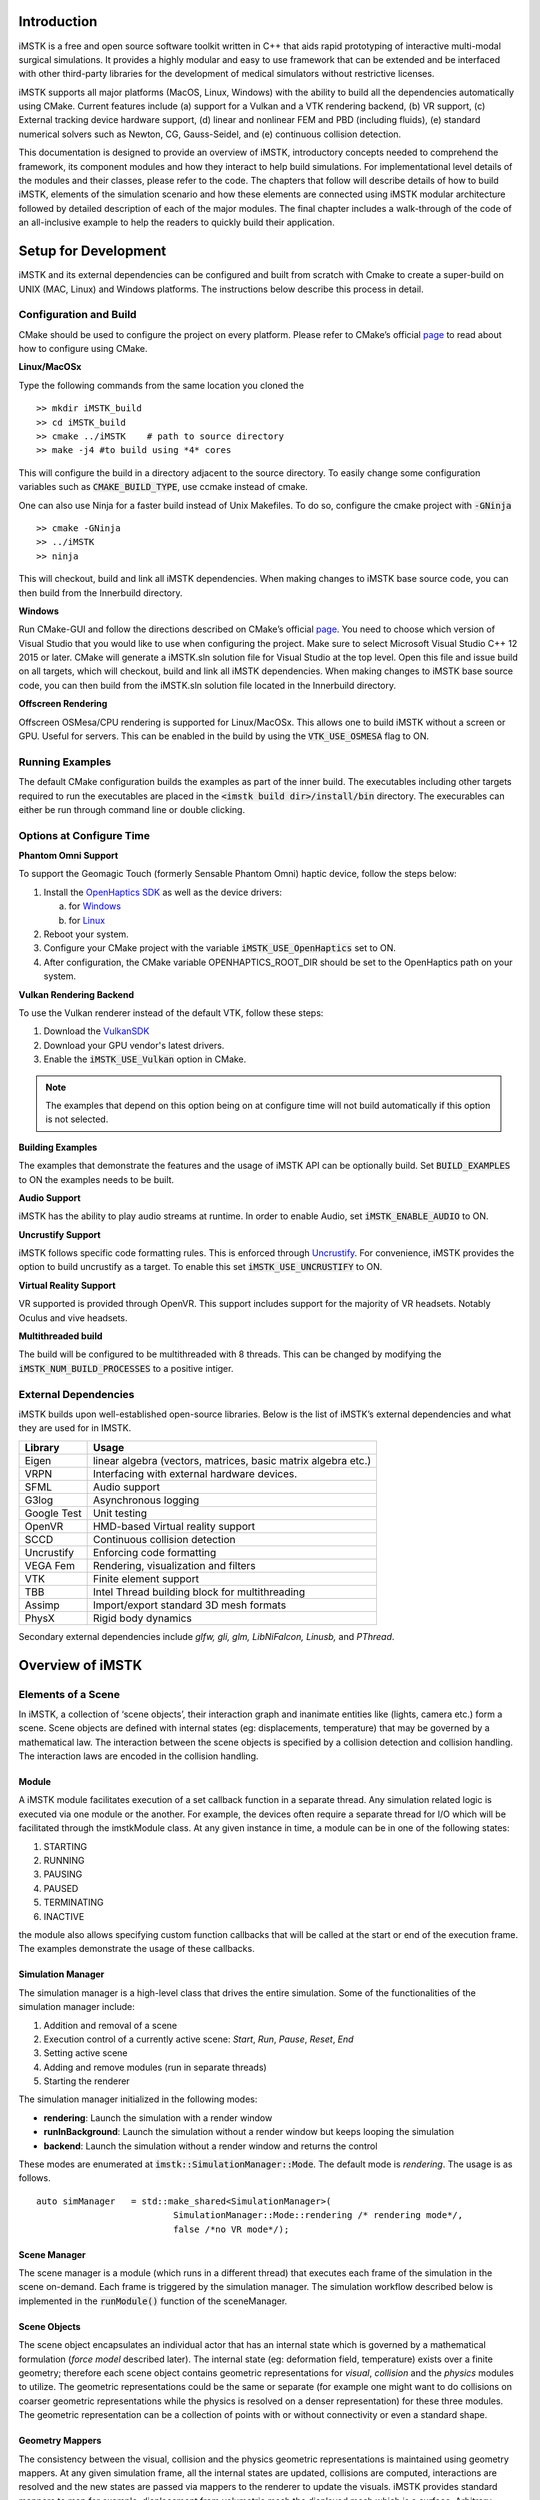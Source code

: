 .. centered:: |image0|

.. centered:: **Interactive Medical Simulation Toolkit (iMSTK)**

.. centered:: *User Documentation*

Introduction
============

iMSTK is a free and open source software toolkit written in C++
that aids rapid prototyping of interactive multi-modal surgical
simulations. It provides a highly modular and easy to use framework that
can be extended and be interfaced with other third-party libraries for
the development of medical simulators without restrictive licenses.

iMSTK supports all major platforms (MacOS, Linux, Windows) with the
ability to build all the dependencies automatically using CMake. Current
features include (a) support for a Vulkan and a VTK rendering backend,
(b) VR support, (c) External tracking device hardware support, (d)
linear and nonlinear FEM and PBD (including fluids), (e) standard
numerical solvers such as Newton, CG, Gauss-Seidel, and (e) continuous
collision detection.

This documentation is designed to provide an overview of iMSTK,
introductory concepts needed to comprehend the framework, its component
modules and how they interact to help build simulations. For
implementational level details of the modules and their classes, please
refer to the code. The chapters that follow will describe details of how
to build iMSTK, elements of the simulation scenario and how these
elements are connected using iMSTK modular architecture followed by
detailed description of each of the major modules. The final chapter
includes a walk-through of the code of an all-inclusive example to help
the readers to quickly build their application.

Setup for Development
=====================

iMSTK and its external dependencies can be configured and built from
scratch with Cmake to create a super-build on UNIX (MAC, Linux) and Windows
platforms. The instructions below describe this process in detail.

Configuration and Build
-----------------------

CMake should be used to configure the project on every platform. Please
refer to CMake’s official `page <https://cmake.org/runningcmake/>`__
to read about how to configure using CMake.

**Linux/MacOSx**

Type the following commands from the same location you cloned the 
::

    >> mkdir iMSTK_build
    >> cd iMSTK_build
    >> cmake ../iMSTK    # path to source directory
    >> make -j4 #to build using *4* cores

This will configure the build in a directory adjacent to the source
directory. To easily change some configuration variables such as :code:`CMAKE_BUILD_TYPE`, use ccmake instead of cmake.

One can also use Ninja for a faster build instead of Unix Makefiles. To
do so, configure the cmake project with :code:`-GNinja`
::

    >> cmake -GNinja 
    >> ../iMSTK
    >> ninja

This will checkout, build and link all iMSTK dependencies. When making
changes to iMSTK base source code, you can then build from the
Innerbuild directory.

**Windows**

Run CMake-GUI and follow the directions described on CMake’s official
`page <https://cmake.org/runningcmake/>`__. You need to choose which
version of Visual Studio that you would like to use when configuring the
project. Make sure to select Microsoft Visual Studio C++ 12 2015 or
later. CMake will generate a iMSTK.sln solution file for Visual Studio
at the top level. Open this file and issue build on all targets, which
will checkout, build and link all iMSTK dependencies. When making
changes to iMSTK base source code, you can then build from the iMSTK.sln
solution file located in the Innerbuild directory.   

**Offscreen Rendering**

Offscreen OSMesa/CPU rendering is supported for Linux/MacOSx. This allows one
to build iMSTK without a screen or GPU. Useful for servers. This can be enabled
in the build by using the :code:`VTK_USE_OSMESA` flag to ON.

Running Examples
----------------
The default CMake configuration builds the examples as part of the inner build.
The executables including other targets required to run the executables are placed 
in the :code:`<imstk build dir>/install/bin` directory. The execurables can either 
be run through command line or double clicking.


Options at Configure Time
-------------------------

**Phantom Omni Support**

To support the Geomagic Touch (formerly Sensable Phantom Omni) haptic
device, follow the steps below:

1. Install the `OpenHaptics
   SDK <https://www.3dsystems.com/haptics-devices/openhaptics>`__ as
   well as the device drivers:

   a. for `Windows <https://3dsystems.teamplatform.com/pages/102774?t=r4nk8zvqwa91>`__

   b. for `Linux <https://3dsystems.teamplatform.com/pages/102863?t=fptvcy2zbkcc>`__

2. Reboot your system.

3. Configure your CMake project with the variable :code:`iMSTK_USE_OpenHaptics` set to ON.

4. After configuration, the CMake variable OPENHAPTICS_ROOT_DIR should
   be set to the OpenHaptics path on your system.

**Vulkan Rendering Backend**

To use the Vulkan renderer instead of the default VTK, follow these
steps:

1. Download the `VulkanSDK <https://vulkan.lunarg.com/>`__

2. Download your GPU vendor's latest drivers.

3. Enable the :code:`iMSTK_USE_Vulkan` option in CMake.


.. NOTE:: The examples that depend on this option being on at configure time will not build automatically if this option is not selected.

**Building Examples**

The examples that demonstrate the features and the usage of iMSTK API
can be optionally build. Set :code:`BUILD_EXAMPLES` to ON the examples needs to
be built.

**Audio Support**

iMSTK has the ability to play audio streams at runtime. In order to
enable Audio, set :code:`iMSTK_ENABLE_AUDIO` to ON.

**Uncrustify Support**

iMSTK follows specific code formatting rules. This is enforced through
`Uncrustify <http://uncrustify.sourceforge.net/>`__. For convenience,
iMSTK provides the option to build uncrustify as a target. To enable
this set :code:`iMSTK_USE_UNCRUSTIFY` to ON.

**Virtual Reality Support**

VR supported is provided through OpenVR. This support includes support for
the majority of VR headsets. Notably Oculus and vive headsets.

**Multithreaded build**

The build will be configured to be multithreaded with 8 threads. 
This can be changed by modifying the :code:`iMSTK_NUM_BUILD_PROCESSES` to a positive intiger.

External Dependencies
---------------------

iMSTK builds upon well-established open-source libraries. Below is the
list of iMSTK’s external dependencies and what they are used for in
IMSTK.

+---------------+-----------------------------------------------------------------+
| **Library**   | **Usage**                                                       |
+---------------+-----------------------------------------------------------------+
| Eigen         | linear algebra (vectors, matrices, basic matrix algebra etc.)   |
+---------------+-----------------------------------------------------------------+
| VRPN          | Interfacing with external hardware devices.                     |
+---------------+-----------------------------------------------------------------+
| SFML          | Audio support                                                   |
+---------------+-----------------------------------------------------------------+
| G3log         | Asynchronous logging                                            |
+---------------+-----------------------------------------------------------------+
| Google Test   | Unit testing                                                    |
+---------------+-----------------------------------------------------------------+
| OpenVR        | HMD-based Virtual reality support                               |
+---------------+-----------------------------------------------------------------+
| SCCD          | Continuous collision detection                                  |
+---------------+-----------------------------------------------------------------+
| Uncrustify    | Enforcing code formatting                                       |
+---------------+-----------------------------------------------------------------+
| VEGA Fem      | Rendering, visualization and filters                            |
+---------------+-----------------------------------------------------------------+
| VTK           | Finite element support                                          |
+---------------+-----------------------------------------------------------------+
| TBB           | Intel Thread building block for multithreading                  |
+---------------+-----------------------------------------------------------------+
| Assimp        | Import/export standard 3D mesh formats                          |
+---------------+-----------------------------------------------------------------+
| PhysX         | Rigid body dynamics                                             |
+---------------+-----------------------------------------------------------------+

Secondary external dependencies include *glfw, gli, glm, LibNiFalcon,
Linusb,* and *PThread*.

Overview of iMSTK
=================

Elements of a Scene
-------------------

In iMSTK, a collection of ‘scene objects’, their interaction graph and
inanimate entities like (lights, camera etc.) form a scene. Scene
objects are defined with internal states (eg: displacements,
temperature) that may be governed by a mathematical law. The interaction
between the scene objects is specified by a collision detection and
collision handling. The interaction laws are encoded in the collision
handling.

Module
~~~~~~

A iMSTK module facilitates execution of a set callback function in a
separate thread. Any simulation related logic is executed via one module
or the another. For example, the devices often require a separate thread
for I/O which will be facilitated through the imstkModule class. At any
given instance in time, a module can be in one of the following states:

1. STARTING
2. RUNNING
3. PAUSING
4. PAUSED
5. TERMINATING
6. INACTIVE

the module also allows specifying custom function callbacks that will be
called at the start or end of the execution frame. The examples
demonstrate the usage of these callbacks.

Simulation Manager
~~~~~~~~~~~~~~~~~~

The simulation manager is a high-level class that drives the entire
simulation. Some of the functionalities of the simulation manager
include:

1. Addition and removal of a scene
2. Execution control of a currently active scene: *Start*, *Run*, *Pause*, *Reset*, *End*
3. Setting active scene
4. Adding and remove modules (run in separate threads)
5. Starting the renderer

The simulation manager initialized in the following modes:

- **rendering**: Launch the simulation with a render window
- **runInBackground**: Launch the simulation without a render window but keeps looping the simulation
- **backend**: Launch the simulation without a render window and returns the control

These modes are enumerated at :code:`imstk::SimulationManager::Mode`. The default mode
is *rendering*. The usage is as follows.

::

    auto simManager   = std::make_shared<SimulationManager>(
                              SimulationManager::Mode::rendering /* rendering mode*/, 
                              false /*no VR mode*/);

Scene Manager
~~~~~~~~~~~~~

The scene manager is a module (which runs in a different thread) that
executes each frame of the simulation in the scene on-demand. Each frame
is triggered by the simulation manager. The simulation workflow
described below is implemented in the :code:`runModule()` function of the
sceneManager.

Scene Objects
~~~~~~~~~~~~~

The scene object encapsulates an individual actor that has an internal
state which is governed by a mathematical formulation (*force model*
described later). The internal state (eg: deformation field,
temperature) exists over a finite geometry; therefore each scene object
contains geometric representations for *visual*, *collision* and the
*physics* modules to utilize. The geometric representations could be the
same or separate (for example one might want to do collisions on coarser
geometric representations while the physics is resolved on a denser
representation) for these three modules. The geometric representation
can be a collection of points with or without connectivity or even a
standard shape.

Geometry Mappers
~~~~~~~~~~~~~~~~

The consistency between the visual, collision and the physics geometric
representations is maintained using geometry mappers. At any given
simulation frame, all the internal states are updated, collisions are
computed, interactions are resolved and the new states are passed via
mappers to the renderer to update the visuals. iMSTK provides standard
mappers to map for example, displacement from volumetric mesh the
displayed mesh which is a surface. Arbitrary custom mappers can be
defined by the user.

Collision Graph
~~~~~~~~~~~~~~~

The interaction graph describes the interaction between the scene
objects. Below is a sample code to describe the interaction between an
elastic body and a rigid sphere using penalty-based collision response
and *PointSetToSphere* collision detection.
::

    // Create a collision graph    
    auto graph = scene->getCollisionGraph();
    auto pair = graph->addInteractionPair(elastibBody,
                                        Sphere,
                                        CollisionDetection::Type::PointSetToSphere,
                                        CollisionHandling::Type::Penalty,
                                        CollisionHandling::Type::None);

.. NOTE:: In cases where both the objects are deformable, collision response can be prescribed both ways. More details on the collision detection and response can be found in their respective sections later.


Inanimate Scene Elements
~~~~~~~~~~~~~~~~~~~~~~~~

Background elements of the scene that are not necessarily visible or
affect the simulation are the lights and camera. They are described in
detail in the rendering section.

Simulation Workflow
-------------------

.. centered:: |image1|

The flowchart above shows the brief overview of the simulation workflow.
At any given frame the force vectors and the Jacobian matrices are
computed and passed on to the assembly. The collision detection computes
the intersecting scene objects based on the latest configuration
available from and the collision data is passed to the contact handling
module. Depending on the type of contact handler either the forces or
constraints based are passed to the assembler. The assembled assembles
the discrete set of equations that will be solved by the solver chosen.
Once the solution is obtained the geometry mappers deconstruct this and
update the visual geometries. The mappers further update the physics and
collision mesh representations (if they happen to be different). This is
continued until the user terminates or pauses the simulation.

Object Geometry
===============

iMSTK handles a wide variety of geometric types that will be used for
visual representations of the scene objects, collision computations or
as input domain for physics formulations. The geometry is broadly
classified as (a) Analytic (parameterized) and (b) Discrete geometry.

Analytical Geometry
-------------------

Analytic geometry represents standard shapes that can be fully specified
few parameters. iMSTK supports the following 3D shapes.

- **Sphere**: Specified by radius and center
- **Cube**: Specified by length of the side and the center
- **Plane**: Specified by normal and any point on a plane
- **Capsule**: Specified by radius, length (between the centers of end planes of the cylindrical section) and position (of the center of the cylinder)
- **Cylinder**: Specified by the radius, length and the position (of the center of the cylinder)

The default position is (0,0,0) and the defaulted to unit length along
the cylinder axis. For rendering purposes, the internal representation
of the above shapes is mapped to the VTK data structures.

Discrete Geometry
-----------------

Discrete geometry is where a shape is represented by a collection of
primitives such as points, triangles, tetrahedron, hexahedron etc. iMSTK
currently supports, point clouds, surface mesh, and unstructured
volumetric meshes composed of tetrahedral primitives.

Surface Mesh
~~~~~~~~~~~~

Surface meshes consist of vertices and triangles. The vertices contain
information such as position, normals, UV coordinates, and tangents.
Each triangle contains the index of the three vertices. Surface mesh
normals consider UV seams so that when deformation occurs, the normals
look smooth even when the vertices are duplicated.

Volumetric Mesh
~~~~~~~~~~~~~~~

The volumetric mesh is composed of vertices and tetrahedral elements.
The vertices can also hold additional scalar data for visualization
purposes.

Decals (Vulkan only)
~~~~~~~~~~~~~~~~~~~~

This geometry type actually consists of two related classes: decals and
decal pools. A **decal** a unique object that can project onto
underlying opaque geometry. The projection is along the Z-axis. A
**decal pool** is a collection decals. Memory is preallocated ahead of
time on the GPU side to support additional decals.

.. centered:: |image5| 

In terms of how the decals are rendered, decals are instanced and share
the same material. Therefore, materials should only be assigned to the
decal pool, rather than the decal. This makes a decal pool a relatively
heavy object while decals are lightweight. Decals blend to the layer
underneath, inheriting their normals, meaning that normal maps will not
work. Unlike opaque geometry, decals are only rendered once and cannot
cast shadows.

Decals have a projection box that is by default one meter in each
direction. This can be scaled by setting the scale of each decal. Opaque
geometry that intersects this box will have the decal’s material
projected onto it. If the decal is parallel to a surface, then the
projection will look severely stretched. To avoid this, rotate the decal
by a small amount. If the decal is facing the wrong direction, then it
will be invisible.

Rendering
=========

iMSTK rendering is powered by two rendering APIs: VTK (default) and
Vulkan.

VTK Backend
-----------

The VTK backend is provided to allow for advanced visualization features
for debugging and visualization application behavior such as physics.

Vulkan Backend
--------------

The Vulkan backend concentrates on photorealistic graphics and uses more
much aggressive/expensive approaches to achieve this goal. Currently,
the Vulkan backend follows concepts from physically-based rendering
(PBR). This doesn’t have a clear definition, but the route taken by the
Vulkan backend consists of:

-  Linear color space
-  Microfacet specular BRDF with energy conservation
-  High dynamic range with filmic tonemapping
-  Post processing that operates based on more physical values


Render Material System
----------------------

A render material holds information on the appearance of an item. This
information includes:

-  Textures
-  Display modes (such as wireframe)
-  Values (such as roughness)
-  Shader details

Although a material is a higher level abstraction, it has a large impact
on performance.

The materials properties that are available in iMSTK are described below
along with their definitions:

+----------------+-----------------------------------------------------------------------------------------------------------------------------------------------------------------+
| **Property**   | **Definition**                                                                                                                                                  |
+----------------+-----------------------------------------------------------------------------------------------------------------------------------------------------------------+
| Roughness      | **VTK**: influences how smooth a surface is for Blinn-Phong. This doesn’t have a precise physical meaning.                                                      |
|                |                                                                                                                                                                 |
|                | **Vulkan**: influences roughness. This value is actually squared to allow for more precision for lower roughness values. This has a precise physical meaning.   |
+----------------+-----------------------------------------------------------------------------------------------------------------------------------------------------------------+
| Metalness      | **VTK**: influences specular color.                                                                                                                             |
|                |                                                                                                                                                                 |
|                | **Vulkan**: has a physical meaning, influencing both the specular color and Fresnel strength.                                                                   |
+----------------+-----------------------------------------------------------------------------------------------------------------------------------------------------------------+
| SSS            | **Vulkan**: influences the radius and strength of the subsurface scattering post-processing pass.                                                               |
+----------------+-----------------------------------------------------------------------------------------------------------------------------------------------------------------+
| Tessellation   | **Vulkan**: currently tessellates the mesh                                                                                                                      |
+----------------+-----------------------------------------------------------------------------------------------------------------------------------------------------------------+

.. centered:: |image4|   

Texture Manager
---------------

The texture manager caches textures already in use. Generally most of
the GPU memory in use by the application will be consumed by textures,
so it’s important to avoid redundantly uploading textures. The texture
manager currently uses multiple parameters to detect redundancy
including file path and texture type. It’s possible for the same image
file to be loaded more than once if it’s used in different ways (e.g.,
using the same image for roughness and albedo). This is by design
because different types of texture can be optimized in different image
formats to save space.


Lights
------

.. NOTE:: The intensity of the light can exceed 1.0, which gets clamped in the VTK backend but is smoothed in the Vulkan backend due to the tonemapping. Thus, the resulting appearance will be different.

Directional Lights
~~~~~~~~~~~~~~~~~~

Directional lights have a direction, an intensity, and a color. In the
Vulkan renderer, they can also cast shadows.

Point Lights
~~~~~~~~~~~~

Point lights have a position, an intensity, and a color. Light rays are
calculated coming out from the center of the point light.

Spot Lights
~~~~~~~~~~~

Spot lights are a special case of point lights that also have an angle
cut off along a certain direction.

Image-Based Lighting (Vulkan only)
~~~~~~~~~~~~~~~~~~~~~~~~~~~~~~~~~~

Image-based lighting (IBL) allows the scene to be illuminated by a
surrounding light source. This can be used in the Vulkan backend. To use
it, a global IBL probe object must be created and assigned to the scene.
The object takes three textures: an irradiance cubemap, a radiance
cubemap, and a BRDF lookup table. The two cubemap textures must be in
DDS format, and should also use high-dynamic range for the best results.
The radiance cubemap in particular should be mipmapped.

Debug Rendering
---------------

Developers often need to visualize geometrical primitives that are not necessarily 
part of the scene object geometry. For example, octree grid which is not part of the scene objects
need to be optionally displayed in order to monitor accuracy. *DebugRenderGeometry* class is designed 
for this purpose. Users can add arbitrirary number of points, lines and traingle primitives at runtime 
to the scene that will be rendered along with the regular scene geometry. One difference 
to be noted is that each geometric primitives should be by themselves meaning they are not connected to each other
even though in reality they may be. While in some cases this is redundant but offers greater flexibility
due to greatly reduced bookkeeping of the connectivity. The screenshot below shows randomly created primitives
of the debug geometry displayed in the scene.

.. centered:: |image7|

Usage:

::

      // Create lines for debug rendering
      auto debugLines = std::make_shared<DebugRenderLines>("Debug Lines");
      auto material   = std::make_shared<RenderMaterial>();
      material->setBackFaceCulling(false);
      material->setDebugColor(Color::Green);
      material->setLineWidth(2.0);
      debugLines->setRenderMaterial(material);
      scene->addDebugGeometry(debugLines);

      ...

      // At runtime add points that represent lines      
      debugLines->appendVertex(p);
      debugLines->appendVertex(q);


Custom On-screen text
~~~~~~~~~~~~~~~~~~~~~

Often times it is useful to display additional information on the render window. iMSTK's *VTKTextStatusManager*
class makes this possible. Below is the snippet from the *DebugRendering* example that displays the number of debug
primitives currently dislpayed in the render window. 

::

    auto statusManager = viewer->getTextStatusManager();
    statusManager->setStatusFontSize(VTKTextStatusManager::Custom, 30);
    statusManager->setStatusFontColor(VTKTextStatusManager::Custom, Color::Orange);

    statusManager->setCustomStatus("Primatives: " +
                           std::to_string(debugPoints->getNumVertices()) + " (points) | " +
                           std::to_string(debugLines->getNumVertices() / 2) + " (lines) | " +
                           std::to_string(debugTriangles->getNumVertices() / 3) + " (triangles)"
                );

The font size, color, display corner and padding spaces of the texture manager can be configured.

.. NOTE:: This feature is only available with the VTK rendering backend.


Collision Detection
===================

A typical simulation scenario can feature multiple objects interacting with each other in real-time. Collision detection (CD) is the first step to resolving the physical contact between the objects that are typically represented using a collection of simpler geometric primitives such as vertices, edges, and triangles. Collision detection algorithms are tasked to not only detect and but also report the geometric details of all the points of contact. Accurately and efficiently detecting collisions between interacting objects and handling them using appropriate mechanisms can enhance the accuracy and the realism of application.

Collision detection is typically divided into two phases: (a) the broad phase where a set of candidate collision primitive pairs is identified, and (b) the narrow phase where the geometric intersection tests are performed on these candidate primitive pairs [cd1]_. The narrow phase intersection tests are computationally expensive and hence the broad phase algorithms aim to achieve smallest possible candidate set of collision pairs (with all the actual collision pairs being a subset) with a minimal computational cost.

The broad phase algorithms typically employ hierarchical spatial partitioning data structures such as octrees or BVH to organize and store geometric information for efficient retrieval and processing. Collision detection has been researched extensively in the computer graphics area and its implementation can vary widely depending on the assumptions that are valid for the problem at hand and the target hardware. 

Broad Phase
-----------

iMSTK's broad phase uses octree data structure to perform quick culling of the primitive collision pairs.

Octree Collision
~~~~~~~~~~~~~~~~

An octree is an axis-aligned hierarchical data structure that is generated by recursively subdividing the axis-aligned bounding box (AABB) into eight equally-sized cells as necessary. Generally speaking, the choice of whether to subdivide an octree node or not depends on the density of information present at that node which in this case is the geometry of the primitives.

.. centered:: |image10|

A brute-force way to find collisions between a set of n disjointed primitives can mean testing all the possible pairs which can be computationally prohibitive requiring O(n2) work. The broad phase of the collision detection aims to efficiently eliminate a subset of primitive pairs (also called culling) that are guaranteed not to collide thus leaving only fewer combinations for which expensive geometric tests are performed. An efficient broad phase algorithm aims to minimize the size of the left out pairs while still retaining guarantees (i.e., all the colliding pairs are part of this set).

The broad phase of the octree collision detection consists of two stages:

**Tree update**: In this step, each primitive under consideration for collision are assigned to an octree node depending on the spatial extent, position, and orientation. For this purpose, the AABB of each primitive is recursively checked against the cells starting at the root node. A primitive will be assigned to a node if either the primitive size exceeds the extent of the cells of the child nodes or the current node cannot be further subdivided due to a preset limit on the maximum depth of the octree. 

**Culling**: This step aims to take advantage of the spatial partitioning of the octree and eliminate as many non-colliding primitive pairs as possible from the list of all the possible pairs. Given a primitive, it is first checked for intersection with the boundary of the root node. If the primitive does not intersect with the node boundary, no further operation is performed with the tree node. Otherwise, it is then tested for intersection with all the primitives stored in the tree node. This process is then recursively called on the child nodes until reaching leaf nodes. With n primitives, detecting a collision between them has a time complexity O(nhk) in the worst case, where h is the height of the octree, and k is the maximum number of primitives at any octree node. In practice, h is around 10 and most primitives are stored at the leaf nodes; thus, the cost of detecting collision for each primitive is bounded and can be very cheap.

In iMSTK, OctreeBasedCD class embeds the implementation of the above-described functionality. Users can both access the list of primitives at any given node in the hierarchy and collision data through public API. The code snippet below shows how an octree is built and used to detect collision between two mesh objects that contain triangle primitives:


::

    // Initialize the octree
    OctreeBasedCD octreeCD(Vec3d(0, 0, 0), // Center of the root node
                           100.0, // Side length of the root node
                           0.1);  // Minimum allowed width for any octree cell
     
    // Add mesh objects containing triangle primitives to the octree
    octreeCD.addTriangleMesh(triMesh_1);
    octreeCD.addTriangleMesh(triMesh_2);
     
    // Build the Octree
    octreeCD.build();
     
    // Add collision pairs between meshes
    octreeCD.addCollisionPair(triMesh_1, triMesh_2, 
                            CollisionDetection::Type::SurfaceMeshToSurfaceMesh);

At any given frame during the simulation, querying the generated collision data:

::

    // Update octree (primitives might have moved in the prior frame)
    octreeCD.update();
     
    // Access the collision data for the mesh pair
    const auto& colData = octreeCD.getCollisionPairData(
                               indx1,  // Global index of triMesh_1
                               indx2); // Global index of triMesh_2

Narrow Phase
------------

iMSTK provides numerous narrow phase intersection tests between primitives 
and are implemented as static functions within the *imstk::NarrowPhaseCD* namespace. The current list of functions provide the following intersection tests:

- *BidirectionalPlane-Sphere*
- *UnidirectionalPlane-Sphere*
- *Sphere-Cylinder*
- *Sphere-Sphere*
- *Point-Capsule*
- *Point-Plane*
- *Point-Sphere*
- *Triangle-Triangle*
- *Point-Triangle*


Continuous collision detection
------------------------------

Continuous collision detection (CCD) algorithm extends the collision in time thereby capturing the 
collisions otherwise missed by the traditional collision detection algorithms.
CCD is typically used in cases where there are fast moving objects in the scene causing the traditional *discrete* CD fail to  detect collisions. CCD performs collision of the volumes swept by the colliding primitives
in order to detect the exact time of intersection (if any). In iMSTK, CCD is made available 
through selfCCD library. The class *SurfaceMeshToSurfaceMeshCCD* imlpements this feature. 
Note that in addition to the geometry information resulting from intersection tests, CCD
outputs a scalar 'time' that is normalized between 0-1 for the time period between the frames being considered.


Collision data
--------------

The collision data that is produced as a
result of the collisions and is passed on to the collision handling module for processing. Any collision detection algorithm results in one or more of the following data types:

    - Vertex-Triangle
    - Edge-Edge
    - Mesh-AnalyticalGeometry
    - Point-Tetrahedron
    - Position-Direction

The definitions of the above collifion data types can
be found in *imstkCollisionData.h*.

Collision Handling
==================

Collision handling determines what needs to be done in the event of
collision. The collision data obtained from the CD module is used to
either compute the response forces or generate constraints that will be
solved along with the internal forces. iMSTK currently supports penalty,
linear projection constraints, PBD collision constraints, virtual
coupling and picking collision handling.

Physics
=======

iMSTK is designed to accommodate varied physics-based formulations that
govern the internal states ascribed to the scene objects. The
architecture is designed in such a way that different physical
modalities such as 3D elastic objects, fluids (such as liquids and
smoke), thin elastic sheets, elastic strings can be accommodated with
the choice of different formulations for each modality.

+---------------------------------------------+-------------------+----------------------------------------+
| **Modality**                                | **Formulation**   | **Usage**                              |
+---------------------------------------------+-------------------+----------------------------------------+
| 3D Elastic object                           | FE                | Tissue                                 |
|                                             |                   |                                        |
|                                             | SPH               | Generic elastic solids                 |
|                                             |                   |                                        |
|                                             | Meshless          |                                        |
+---------------------------------------------+-------------------+----------------------------------------+
| Fluids                                      | Finite Volume     | Blood                                  |
|                                             |                   |                                        |
|                                             | SPH               | Smoke                                  |
|                                             |                   |                                        |
|                                             | PBD               |                                        |
+---------------------------------------------+-------------------+----------------------------------------+
| Elastic objects in 3D with 2D topology      | PBD               | Thin tissue layers                     |
|                                             |                   |                                        |
|                                             | FE                | Cloth-like objects in skill trainers   |
+---------------------------------------------+-------------------+----------------------------------------+
| Elastic objects 3D with 1D topology         | PBD               | Suture thread                          |
|                                             |                   |                                        |
|                                             | FE                |                                        |
+---------------------------------------------+-------------------+----------------------------------------+
| Other: Heat diffusion, electric potential   | FE                | Use of energy in surgery               |
+---------------------------------------------+-------------------+----------------------------------------+

The table above lists various modalities, ]physics based formulations
that help realized them and their potential usage in medical
simulations. While the architecture itself allows extension to most
modalities and their formulations, only a subset of them are currently
available in iMSTK.

In iMSTK, the partial differential equations that describes the
evolution of the physical quantities both in space and time are modeled
using dynamicalModel class. The dynamical model is composed of the
*internal force* model and the *time stepping* scheme which are designed
to take in the current internal states and produce force (analogous)
vector and Jacobian matrices to be used by the solvers.

3D Deformable Objects
---------------------
Finite Element Method (FEM)
~~~~~~~~~~~~~~~~~~~~~~~~~~~~~~~

iMSTK supports elastic solids both using finite element (FE) and PBD. FE
support is only limited to tetrahedral elements while the PBD
formulation is agnostic to the underlying mesh.
::

    auto dynaModel = std::make_shared<FEMDeformableBodyModel>();
    dynaModel->configure(iMSTK_DATA_ROOT"/asianDragon/asianDragon.config");
    dynaModel->setTimeStepSizeType(TimeSteppingType::realTime);
    dynaModel->setModelGeometry(volTetMesh);

    // Create and add Backward Euler time integrator
    auto timeIntegrator = std::make_shared<BackwardEuler>(0.001);

    dynaModel->setTimeIntegrator(timeIntegrator);

FE dynamical model can be configured by using an external configuration
file. The configuration file specifies (a) an external file listing the
IDs of the nodes that are fixed, (b) density, (c) Damping coefficients,
(d) elastic modulus, (e) Poisson’s ratio, (f) the choice of FE
formulation available. The formulation that are available are (i) Linear
(ii) Co-rotation (iii) invertable (iv) Saint-Venant Kirchhoff. Currently
backward Euler is the only time stepping that is available in iMSTK.

Position Based Dynamics (PBD)
~~~~~~~~~~~~~~~~~~~~~~~~~~~~~~~

Below is a sample code that shows the configuration of an elastic object
with PBD formulation.
::

    auto pbdModel      = std::make_shared<PbdModel>();
    pbdModel->setModelGeometry(surfMesh);
    auto pbdParams = std::make_shared<PBDModelConfig>();

    // Constraints
    pbdParams->enableConstraint(PbdConstraint::Type::Distance, 1e2);
    pbdParams->enableConstraint(PbdConstraint::Type::Dihedral, 1e1);
    pbdParams->m_fixedNodeIds = { 0, 1 };

    // Other parameters
    pbdParams->m_uniformMassValue = 1.0;
    pbdParams->m_gravity   = Vec3d(0, -9.8, 0);
    pbdParams->m_defaultDt = 0.005; 
    pbdParams->m_iterations = 10;
    pbdParam->m_solverType = PbdConstraint::SolverType::PBD;

Note that unlike FE, for the case of PBD formulation, the choice of time
stepping scheme and solver is restricted in choice resulting in a
compact API to prescribe the entirety of the object configuration.

xPBD
~~~~~~~~~~~~~~~~~~~~~~~~~~~~~~~

An well known drawback of PBD is that PBD’s behavior depends on the time step
and the number of iterations of the simulation [pbd]_; that is, constraints become
extremely stiff as the time step decreases, or the number of interactions increases.
To alleviate this problem, extended PBD (xPBD) was introduced in [xpbd]_ based on a small
modification to the original PBD algorithm. Compared to PBD, it can simulate elastic
objects with physically meaningful material parameters, and requires computing and
storing a single additional scalar for each constraint.

Due to the superiority of xPBD over PBD, PbdModel is created using xPBD by default.
In order to use PBD, users have to change the solver type in PBDModelConfig, ie,
pbdParam->m_solverType = PbdConstraint::SolverType::PBD;. Another significant
difference from PBD happens when specifying the stiffness: the stiffness in xPBD
is indeed Young’s Modulus of materials, rather than a parameter between [0,1] without
physics meaning as in PBD.

::

    auto pbdModel      = std::make_shared<PbdModel>();
    pbdModel->setModelGeometry(surfMesh);
    auto pbdParams = std::make_shared<PBDModelConfig>();

    // Constraints
    pbdParams->enableConstraint(PbdConstraint::Type::Distance, 1e2);
    pbdParams->enableConstraint(PbdConstraint::Type::Dihedral, 1e1);
    pbdParams->m_fixedNodeIds = { 0, 1 };

    // Other parameters
    pbdParams->m_uniformMassValue = 1.0;
    pbdParams->m_gravity   = Vec3d(0, -9.8, 0);
    pbdParams->m_defaultDt = 0.005; 
    pbdParams->m_iterations = 10;

    // Set the parameters
    pbdModel->configure(pbdParams);

Model order reduction
~~~~~~~~~~~~~~~~~~~~~~~~~~~~~~~
In the solid mechanics community, the finite element methods are usually used to simulate
the dynamic systems of deformable objects. These simulations are set up in an offline,
non-interactive manner, partially due to the high computational and storage cost. For
example, in a typical simulation there are tens of thousands of degrees of freedoms. Hence,
interactive simulations are prohibited for objects with complex geometry and non-trivial
material. As an alternative, model order reduction (MOR, also called dimensional model reduction)
provides quantitatively accurate descriptions of the dynamics of systems at a computational
cost much lower than the original numerical model. 

The idea is to project the original, high-dimensional solution space onto a low-dimensional
subspace to arrive at a reduced model that approximates the original system. The low-dimensional
subspace is carefully chosen such that the most important characteristics (also known as modes)
of the original system's behaviors are preserved. With much less degrees of freedom, the reduced
model can be solved much faster than the original system.

In the following is an example of how to create and configure an MOR dynamical model. Two input
files generated in Vega for the time being have to be specified, one storing the coefficients
of the cubic polynomials for the reduced internal forces, and the other the basis matrix.

::

    auto dynaModel = std::make_shared<ReducedStVK>();
    auto config = std::make_shared<ReducedStVKConfig>();
    config->m_cubicPolynomialFilename = iMSTK_DATA_ROOT "/asianDragon/asianDragon.cub";
    config->m_modesFileName = iMSTK_DATA_ROOT "/asianDragon/asianDragon.URendering.float";
    dynaModel->configure(config);
    dynaModel->setTimeStepSizeType(TimeSteppingType::Fixed);
    dynaModel->setModelGeometry(volTetMesh);
    auto timeIntegrator = std::make_shared<BackwardEuler>(0.01);
    dynaModel->setTimeIntegrator(timeIntegrator);

.. Note:: Model order reduction requires installation of MKL and arpack, only on Linux.

Cloth
-----

Currently iMSTK supports the thin elastic sheets like cloth via PBD
formulation which are governed by *distance* and *dihedral* constraints.
The code below demonstrates the initialization of the PbdModel and its
configuration.


.. centered:: |image9|

::

    auto deformableObj = std::make_shared<PbdObject>("Cloth");
    auto pbdModel = std::make_shared<PbdModel>();
    pbdModel->setModelGeometry(surfMesh);
    pbdModel->configure(/*Number of constraints*/ 2,
                        /*Constraint configuration*/ "Distance 0.1",
                        /*Constraint configuration*/ "Dihedral 0.001",
                        /*Mass*/ 1.0,
                        /*Gravity*/ "0 -9.8 0",
                        /*TimeStep*/ 0.03,
                        /*FixedPoint*/ "1 2 3 4 5 6 7 8 9 10 11",
                        /*NumberOfIterationInConstraintSolver*/ 5);
    deformableObj->setDynamicalModel(pbdModel);
    deformableObj->setVisualGeometry(surfMesh);
    deformableObj->setPhysicsGeometry(surfMesh);

The dihedral constraints require that the mesh supplied is a surface
mesh. Note that for the PBD formulation the number of iterations of the
solver can determine the eventual stiffness exhibited by the cloth.

Fluids
------
iMSTK provides two options to simulated fluids: Smoothed-Particle Hydrodynamics (SPH) and PBD. 
Both of them are particle-based formulations.

Smoothed Particle Hydrodynamics
~~~~~~~~~~~~~~~~~~~~~~~~~~~~~~~
Smoothed Particle Hydrodynamics (SPH) is one of the widely used methods for simulating fluid flow (and solid mechanics) in distinct areas such as computer graphics, astrophysics, and oceanography among others. SPH is a mesh-free Lagrangian method that employs a kernel function to interpolate fluid properties and spatial derivatives at discrete particle positions.

.. centered:: |image6|

The SPH model in iMSTK is a form of Weakly Compressible SPH (WSPH) introduced by Becker and Teschner [sph1]_, but with a number of modifications. In particular, their proposed momentum equation for acceleration update and Tait’s equation for pressure computation was employed. However, two different functions for kernel evaluation and evaluation of kernel derivatives were used, similar to Muller et al. [sph2]_. In addition, a variant of XSPH [sph3]_ is used to model viscosity that is computationally cheaper than the traditional formulation. The forces of surface tension are modeled using a robust formulation proposed by Akinci et al. [sph4]_ allowing simulation of large surface tension forces in a realistic manner.

During the simulation, each of the SPH particles needs to search for its neighbors within a preset radius of influence of the kernel function (see figure 1). In iMSTK, the nearest neighbor search is achieved using a uniform spatial grid data structure or using spatial hashing based lookup [sph5]_. For fluid-solid interaction, the current implementation only supports one-way coupling in which fluid particles are repelled from solids upon collision by penalty force generation.

The code snippet below show creation and configuration of the SPH model and solver.
::

    // Create and configure SPH model
    auto sphModel = std::make_shared<SPHModel>();
    sphModel->setModelGeometry(fluidGeometry);

    auto sphParams = std::make_shared<SPHModelConfig>(particleRadius);
    sphParams->m_bNormalizeDensity = true;
    sphParams->m_kernelOverParticleRadiusRatio = 6.0;
    sphParams->m_viscosityCoeff                = 0.5;
    sphParams->m_surfaceTensionStiffness       = 5.0;
    sphModel->configure(sphParams);
    sphModel->setTimeStepSizeType(TimeSteppingType::realTime);

    ...

    // Configure SPH solver
    auto sphSolver = std::make_shared<SPHSolver>();
    sphSolver->setSPHObject(fluidObj);
    scene->addNonlinearSolver(sphSolver);

Position based dynamics
~~~~~~~~~~~~~~~~~~~~~~~~~~~~~~~

Fluids (in this case liquids) are supported in iMSTK via PBD. Constant
density constraints are solved within the PBD solution framework in
order to achieve the fluid flow. The formulation operates on a set of
points.
::

    auto deformableObj = std::make_shared<PbdObject>("Dragon");
    deformableObj->setVisualGeometry(fluidMesh);
    deformableObj->setCollidingGeometry(fluidMesh);
    deformableObj->setPhysicsGeometry(fluidMesh);
    auto pbdModel = std::make_shared<PbdModel>();
    pbdModel->setModelGeometry(fluidMesh);
    pbdModel->configure(/*Number of Constraints*/ 1,
                        /*Constraint configuration*/ "ConstantDensity 1.0 0.3",
                        /*Mass*/ 1.0,
                        /*Gravity*/ "0 -9.8 0",
                        /*TimeStep*/ 0.005,
                        /*FixedPoint*/ "",
                        /*NumberOfIterationInConstraintSolver*/ 2,
                        /*Proximity*/ 0.1,
                        /*Contact stiffness*/ 1.0);
    deformableObj->setDynamicalModel(pbdModel);

Rigid Body Dynamics
-------------------

The rigid body dynamics is made available in iMSTK through `PhysX
<https://www.geforce.com/hardware/technology/physx>`__. 
The rigid body can either be static, kinematic or dynamic. Currently cube, sphere, 
plane and a mesh geometry types can be assigned to the physics geometry of the 
rigid body dynamics object. Below is the code snippet to configure the rigid body 
dynamical model and assign it to an object described in 3D by a surface geometry.
As can be seen the firction properties of the body can be configured through the 
*RigidBodyPropertyDesc* object.

.. centered:: |image8|

::

    /* create a rigid scene object */
    auto rigidObject = std::make_shared<RigidObject>("RigidObject");
    rigidObject->setVisualGeometry(cubeGeom);
    rigidObject->setCollidingGeometry(cubeGeom);
    rigidObject->setPhysicsGeometry(cubeGeom);
    
    /* Create and configure cube dynamic model */
    auto rigidModel = std::make_shared<RigidBodyModel>();
    auto rigidProp = std::make_shared<RigidBodyPropertyDesc>();
    rigidProp->m_dynamicFriction = 0.01;
    rigidProp->m_restitution = 0.01;
    rigidProp->m_staticFriction = 0.005;

    rigidModel->configure(cubeGeom, rigidProp, RigidBodyType::Dynamic);
    cubeObj->setDynamicalModel(rigidModel);


Additionally, external force can be added to each dynamic rigid object through 
:code:`RigidBodyModel::addForce()` function.

.. Note:: All the rigid bodies in the scene currently interact with every 
          other rigid body in the rigid body world (*RigidBodyWorld*). This needs to be 
          modified to follow the collision graph of imstk.

.. Note:: For dynamic mesh objects the mesh needs to be convex and can contain a maximum of
          256 polygons. These restrictions are placed by the PhysX library due to efficiency considerations.

Computational Algebra
=====================

Direct Linear Solvers
---------------------

iMSTK provides interface to all the direct solvers (based on dense and
sparse matrices) that Eigen provide. They are: (a) LU factorization, (b)
LDLT, (c) QR factorization, (d) Cholesky factorization.

Iterative Linear Solvers
------------------------

iMSTK also provides access to Eigen’s iterative solvers like Conjugate
Gradient and Gauss Seidel. In addition, the following custom solvers are
available:

1. **Modified conjugate gradient (MCG)**: Solves linear system of
   equations with the symmetric positive definite system matrix along
   with orthogonal linear projection constraints [mcg]_.

2. **Modified Gauss-Seidel**: Similar to modified MCG but solves the
   linear system by projecting the constraints node-wise at each
   iteration.

3. **PBD solver**: Position based dynamics [pbd]_ formulation generates a
   list of heterogeneous non-linear set of constraints that need to be
   solved using nonlinear Gauss-Seidel. PBD solver implements this
   solution.

External Devices
================

Most surgical simulators require the users to interact with the software
using a hardware interface. For this purpose, iMSTK uses VRPN library
[vrpn]_ to interface with wide number of hardware devices. Currently,
iMSTK supports a subset of these devices, specifically, Novint Falcon,
Geomagic Touch, OSVR, Arduino, 3D Connexion Navigator and 3D Connexion
Space Explorer.

Audio
=====

Simulation of some surgical scenarios require reproduction of the sounds
produced during surgery. iMSTK provides the capability to do so via SFML
library [sfml]_. Features include ability to configure the position of
the sound source, position of the listener, attenuation coefficients,
sound pitch. Please refer to audio example for details.

.. NOTE:: Currently, in order to enable the audio capability, :code:`iMSTK_AUDIO_ENABLED` has to be set to ON at CMake configure time.

Haptic Rendering
================

Many medical simulations involve the surgeon feeling the force feedback
from the organs through the surgical tools. The ability to allow for
algorithms to reproduce this is crucial for the framework. iMSTK
currently supports GeoMagic Touch and Novint Falcon devices for force
rendering.

+------------------+-----------------+
| |image2|         | |image3|        |
|                  |                 |
| GeoMagic Touch   | Novint Falcon   |
+------------------+-----------------+

An example code on how to instantiate a haptic device is shown below
::

    // Create Device Client
    auto client = std::make_shared<HDAPIDeviceClient>(“Phantom1”);

    // Create Device Server
    auto server = std::make_shared<HDAPIDeviceServer>(); 
    server->addDeviceClient(client);
    sdk->addModule(server);


Parallel Support
===============

iMSTK allows CPU based shared memory parallelization using Intel TBB library. 
:code:`imstk::ParallelUtils` features utilities that allows users to explot loop-based
parallelism.

Below is the sample usage of the paralle for loop in the :code:`PointSetToCapsuleCD` 
static function since collision computation can be run independently on each point in the set.

::

    void PointSetToCapsuleCD::computeCollisionData()
    {
        m_colData->clearAll();
        ParallelUtils::parallelFor(static_cast<unsigned int>(m_pointSet->getVertexPositions().size()),
            [&](const unsigned int idx)
            {
                const auto& point = m_pointSet->getVertexPosition(idx);
                NarrowPhaseCD::pointToCapsule(point, idx, m_capsule.get(), m_colData);
            });
    }

Additional utility functions are available in the same namespace that allow
parallel execution of computational kernel over nested indices in 2D and 3D with
options to parallelize over a dimension of choice.

Miscellaneous Topics
====================

Task Graphs
------------------
iMSTK provides Task Graphs. These are used internally but may also be used by the user.
A TaskGraph contains a set of TaskNode's. Each node accomplishes some computation.
The TaskGraph also contains edges establishing successor/predeccessor relationships between
the tasks. For example, one could specify that a task may only happen after two others have
completed. Additionally a TaskGraph will always contain a source and sink node.

This TaskGraph may be then executed by the user using one of the TaskGraphControllers.
Currently, there are two provided TaskGraphControllers. SequentialTaskGraphController and 
TbbTaskGraphController. Sequential executes the tasks one by one in topological order while
Tbb executes them in parallel.

To use a TaskGraph, create one and begin adding functions/nodes to it. One can either
create a TaskNode or use the overloaded function in TaskGraph to directly supply a function
pointer. Then we can establish edges between the nodes and execute.

::

    // Inputs
    const int x = 0;
    const int y = 2;
    const int z = 3;
    const int w = 5;

    // Results
    int a = 0;
    int b = 0;
    int c = 0;

    std::shared_ptr<TaskGraph> graph = std::make_shared<TaskGraph>();

    // Setup Nodes
    std::shared_ptr<TaskNode> addXYNode = graph->addFunction([&]() { a = x + y; });
    std::shared_ptr<TaskNode> multZWNode = graph->addFunction([&]() { b = z * w; });
    std::shared_ptr<TaskNode> addABNode = graph->addFunction([&]() { c = a + b; });

    // Setup Edges
    graph->addEdge(graph->getSource(), addXYNode);
    graph->addEdge(graph->getSource(), multZWNode);
    graph->addEdge(addXYNode, addABNode);
    graph->addEdge(multZWNode, addABNode);
    graph->addEdge(addABNode, graph->getSink());

    // Finally, execute
    std::shared_ptr<TbbTaskGraphController> controller = std::make_shared<TbbTaskGraphController>();
    controller->setInput(graph);
    controller->init(); // Possible preprocessing steps
    controller->execute();

TaskGraphs are also used internally in iMSTK's physics loop. This allows one to reconfigure
iMSTK's sequence of events. The Scene, SceneObject, and AbstractDynamicalModel classes all contain
member TaskGraphs which are composited into each other. To modify the main physics loop one should
modify the top level TaskGraph, that would be the Scene TaskGraph. Keep in mind that the Scene's TaskGraph
is rebuilt on initialize. One can have their own step within initialization like so:

::

    scene->setComputeGraphConfigureCallback([&](Scene* scene)
    {
        // Insert nodes or edges
    });

Additionally many of the classes in iMSTK expose getters for their nodes. This is useful, for example,
if one wanted to insert a step after PbdModel does its position integration.

::

    std::shared_ptr<PbdModel> pbdModel = clothObj->getPbdModel();
    ...
    scene->setComputeGraphConfigureCallback([&](Scene* scene)
    {
        std::shared_ptr<ComputeGraph> graph = scene->getComputeGraph();

        // A TaskNode to print all velocities
        std::shared_ptr<TaskNode> printVelocities = std::make_shared<TaskNode>([&]()
        {
            const StdVectorOfVec3d& velocities = *pbdModel->getCurrentState()->getVelocities();
            for (size_t i = 0; i < velocities.size(); i++)
            {
                printf("Velocity: %f, %f, %f\n", velocities[i].x(), velocities[i].y(), velocities[i].z());
            }
        });

        // Add to the graph, after positions are integrated
        graph->insertAfter(pbdModel->getIntegratePositionNode(), printVelocities);
    });    

Lastly, the TaskGraph comes with a number of graph functions. Static functions such as sum, nest, topological sort,
transitive reduction, cyclic check, etc. Member functions such as addNode, addFunction, addEdge, insertAfter, 
insertBefore, ... The graph sum and nest are especially useful when maintaining multiple decoupled graphs with identical
nodes between them that you would then like to combine.

Object Controllers
------------------

The scene objects in the scene can be controlled in real-time by the
user through user inputs such as keyboard inputs or movement of the end
effector of one of the supported devices. This feature becomes handy for
surgical scenarios where the surgical tools are controlled by the user
movements.

*imstkSceneObject* controller class implements this feature. Given a
scene object and the device tracker, object control can be instantiated
by the following statement
::

    auto controller = std::make_shared<SceneObjectController>(object, trackCtrl);
    scene->addObjectController(controller);

At runtime, the scene object’s pose (position and orientation) will be
set to that of the device tracker. In addition, imstk provides a utility
class for two-jawed laparoscopic tool. Its usage can be found in
*LaparoscopicToolController* example. In addition, a *DummyClient* class
allows for external program to provide the updated pose. This is
especially useful when imstk is used as an external library where the
main program handles the device control.

Event Handling
--------------

Currently, the events are handled in imstk using three different
mechanisms which will be unified in the future. Standard key press and
mouse events are handled in iMSTK via VTK’s interactor style. Currently
pan-zoom-rotate via input from the mouse is achieved through this
mechanism. Below is the example of setting a custom callback linked to
press of a key
::

    .. // Create a call back on key press of 'b' to take the screen shot"
    viewer->setOnCharFunction('b', [&](InteractorStyle\* c) -> bool
    {
        screenShotUtility->saveScreenShot();
        return false;   
    });

Any event triggered by non-standard external devices (eg: foot pedal) is
implemented in collision handling or via lambda mechanism of the imstk
Module.

File Formats
------------

iMSTK handles a range of file formats for various types of media.

- **Surface/Volumetric Meshes**: .fbx, .dae, .obj, .stl, .3ds, .ply, .vtk, .vtu
- **Texture Formats**: .png, .jpg, .bmp, .dds (for Vulkan cubemaps)
- **Configuration Files**: .config (from vega)
- **Misc.**: .bou (boundary condition files)

I/O
---

The file I/O is handled by MeshIO module. Any file format can be loaded
using a simple call shown below.
::

    auto objMesh = MeshIO::read(iMSTK_DATA_ROOT"/asianDragon/asianDragon.obj");
    auto plyMesh = MeshIO::read(iMSTK_DATA_ROOT"/cube/cube.ply");
    auto stlMesh = MeshIO::read(iMSTK_DATA_ROOT"/cube/cube.stl");
    auto vtkMesh = MeshIO::read(iMSTK_DATA_ROOT"/cube/cube.vtk");
    auto vegaMesh = MeshIO::read(iMSTK_DATA_ROOT"/cube/cube.veg");

Please refer to MeshIOExample for more details on the usage. Currently
imstk do not support file output.

Format Check
------------

iMSTK has a set of guidelines for code style formatting and is enfored
automatically using *uncrustify* external library. The check for the
code style is embedded on the unit tests. However, in order to make it
convenient for the developed, *uncrustify_Run* project get shipped and
build at the time of building iMSTK. Running the executable from the
project will modify the code to enforce the code style.

Utilities
---------

Imstk captures commonly used code patterns inside the utilities in order
to reduce the amount of code in the application and to quickly create a
working application.

**API utilities**

The namespace imstk::APIUtilities contains utility functions that allows
for quick creation and configuring of scene objects.
::

    createVisualAnalyticalSceneObject(imstk::Geometry::Type type,
                                      std::shared_ptr<imstk::Scene> scene,
                                      const std::string objName,
                                      const double scale = 1.,
                                      const imstk::Vec3d t(0.,0.,0.));

Above is a declaration of a utility function that allows creation and do
initial transform of any analytical object (that is visual only) in one
call. Additional utilities include (a) creation of a colliding scene
object that is represented by analytic geometry, (b) an utility to
create a nonlinear system, and (c) an utility to print the framerate of
the simulation into the standard output window.

More utilities will be added in the future when different usage patterns
are identified.

Walk-through Example
====================

This chapter walks through an example scene where a tool controlled by
the user through the use of a haptic device interacts with a deformable
object (finite element based).

**Step 1:** Instantiating a simulation manager and setting up the scene
::

    auto sdk = std::make_shared<SimulationManager>();
    auto scene = sdk->createNewScene("LiverToolInteraction");
    scene->getCamera()->setPosition(0, 2.0, 40.0);

**Step 2:** Loading model data from a file
::

    auto tetMesh =
    imstk::MeshIO::read(iMSTK_DATA_ROOT"/oneTet/oneTet.veg");

    if (!tetMesh)
    {
        (WARNING) << "Could not read mesh from file.";
        return 1;
    }

**Step 3:** Extracting the surface mesh that is needed for rendering
::

    auto surfMesh = std::make_shared<imstk::SurfaceMesh>();
    auto volTetMesh = std::dynamic_pointer_cast<imstk::TetrahedralMesh>(tetMesh);

    if (!volTetMesh)
    {
        LOG(WARNING) << "Dynamic pointer cast from imstk::Mesh to
        imstk::TetrahedralMesh failed!";

        return 1;
    }

    volTetMesh->extractSurfaceMesh(surfMesh);

**Step 4:** Creating a mapping between the volume and surface mesh
::

    auto oneToOneNodalMap = std::make_shared<imstk::OneToOneMap>();
    oneToOneNodalMap->setMaster(tetMesh);
    oneToOneNodalMap->setSlave(surfMesh);
    oneToOneNodalMap->compute();

**Step 5:** Setting up the dynamic model that will be used in the scene
::

    auto dynaModel = std::make_shared<FEMDeformableBodyModel>();
    dynaModel->configure(iMSTK_DATA_ROOT"/oneTet/oneTet.config");
    dynaModel->initialize(volTetMesh);

    // Create and add Backward Euler time integrator
    auto timeIntegrator = std::make_shared<BackwardEuler>(0.001);

    dynaModel->setTimeIntegrator(timeIntegrator);

**Step 6:** Creating a deformable object and adding it to the scene
::

    auto deformableObj = std::make_shared<DeformableObject>("Dragon");
    deformableObj->setVisualGeometry(surfMesh);
    deformableObj->setPhysicsGeometry(volTetMesh);
    deformableObj->setPhysicsToVisualMap(oneToOneNodalMap); //assign the computed map
    deformableObj->setDynamicalModel(dynaModel);
    deformableObj->initialize();
    scene->addSceneObject(deformableObj);

**Step 7:** Creating a nonlinear system
::

    auto nlSystem = std::make_shared<NonLinearSystem>(dynaModel->getFunction(),
                                                       dynaModel->getFunctionGradient());

    std::vector<LinearProjectionConstraint> projList;

    for (auto i : dynaModel->getFixNodeIds())
    {
        auto s = LinearProjectionConstraint(i, false);
        s.setProjectorToDirichlet(i);
        s.setValue(Vec3d(0.001, 0, 0));
        projList.push_back(s);
    }

    nlSystem->setLinearProjectors(projList);
    nlSystem->setUnknownVector(dynaModel->getUnknownVec());
    nlSystem->setUpdateFunction(dynaModel->getUpdateFunction());
    nlSystem->setUpdatePreviousStatesFunction(dynaModel->getUpdatePrevStateFunction());

**Step 8:** Creating a linear solver and adding it to the nonlinear system
::

    // create a linear solver
    auto cgLinSolver = std::make\shared<ConjugateGradient>();

    // create a non-linear solver and add to the scene
    auto nlSolver = std::make\shared<NewtonSolver>();

    nlSolver->setLinearSolver(cgLinSolver);
    nlSolver->setSystem(nlSystem);
    //nlSolver->setToFullyImplicit();
    scene->addNonlinearSolver(nlSolver);

**Step 9:** Setting up the haptics interface
::

    // Device clients
    auto client = std::make_shared<imstk::HDAPIDeviceClient>("Default Device");

    // Device Server
    auto server = std::make_shared<imstk::HDAPIDeviceServer>();

    server->addDeviceClient(client);

    sdk->addModule(server);

**Step 10:** Creating tool-related scene objects and adding them to the scene
::

    // Load tool mesh from a file
    auto pivot = apiutils::createAndAddVisualSceneObject(scene,
                                                         iMSTK_DATA_ROOT"/laptool/pivot.obj", 
                                                         "pivot");

    // Or analytical object
    auto sphere0Obj = apiutils::createCollidingAnalyticalSceneObject(imstk::Geometry::Type::Sphere, 
                                                                     scene, 
                                                                     "Sphere0", 
                                                                     3, 
                                                                     Vec3d(1, 0.5, 0));
    auto trackingCtrl = std::make_shared<imstk::DeviceTracker>(client);

    auto lapToolController = std::make_shared<imstk::SceneObjectController>(sphere0Obj,
                                                                            trackingCtrl);

    scene->addObjectController(lapToolController);

**Step 11:** Creating the collision interaction graph
::

    scene->getCollisionGraph()->addInteractionPair(deformableObj,
                                                   sphere0Obj, 
                                                   CollisionDetection::Type::MeshToSphere,
                                                   CollisionHandling::Type::Penalty, 
                                                   CollisionHandling::Type::None);

**Step 12:** Setting up camera parameters in the scene (if necessary)
::

    // Set Camera configuration
    auto cam = scene->getCamera();

    cam->setPosition(imstk::Vec3d(0, 20, 20));
    cam->setFocalPoint(imstk::Vec3d(0, 0, 0));

**Step 13:** Running the simulation
::

    sdk->setCurrentScene(scene);
    sdk->startSimulation(true);
    
Bibliography
------------

.. [mcg] Uri M. Ascher and Eddy Boxerman. 2003. On the modified
   conjugate gradient method in cloth simulation. Vis. Comput. 19, 7-8
   (December 2003), 526-531.

.. [pbd] Matthias Müller, Bruno Heidelberger, Marcus Hennix, and John
   Ratcliff. 2007. Position based dynamics. J. Vis. Comun. Image
   Represent. 18, 2 (April 2007), 109-118.

.. [xpbd] Miles Macklin, Matthias Müller, and Nuttapong Chentanez
    2016. XPBD: position-based simulation of compliant constrained dynamics.
    In Proc. of Motion in Games. 49–54

.. [vrpn] Russell M. Taylor, II, Thomas C. Hudson, Adam Seeger, Hans Weber,
    Jeffrey Juliano, and Aron T. Helser. 2001. VRPN: a device-independent,
    network-transparent VR peripheral system. In Proceedings of the ACM
    symposium on Virtual reality software and technology (VRST '01). ACM,
    New York, NY, USA, 55-61.

.. [sfml] Simple and Fast Multimedia Library: https://github.com/SFML/SFML

.. [sph1] Markus Becker and Matthias Teschner, “Weakly compressible SPH for free surface flows”. 
   In Proceedings of the ACM SIGGRAPH/Eurographics symposium on Computer Animation, 209-217 (2007).

.. [sph2] Matthias Müller, David Charypar, and Markus Gross, 
   “Particle-based fluid simulation for interactive applications”. 
   In Proceedings of the 2003 ACM SIGGRAPH/Eurographics symposium on Computer Animation, 154-159 (2003).

.. [sph3] Hagit Schechter and Robert Bridson, “Ghost SPH for animating water”. 
   ACM Transaction on Graphics, 31, 4, Article 61 (July 2012).

.. [sph4] Nadir Akinci, Gizem Akinci, and Matthias Teschner, “Versatile surface tension and adhesion for SPH fluids”. 
   ACM Transaction on Graphics, 32, 6, Article 182 (November 2013).

.. [sph5] Teschner, M., Heidelberger, B., Müller, M., Pomeranets, D., and Gross, M, 
   “Optimized spatial hashing for collision detection of deformable objects”. Proc. VMV, 47–54.

.. [cd1] Christer Ericson. Real-Time Collision Detection. CRC Press, Inc., Boca Raton, FL, USA, 2004.

.. |image0| image:: media/logo.png
   :width: 3.5in
   :height: 1.28515625in
   
.. |image1| image:: media/dataFlow.png 
   :width: 5.57813in
   :height: 3.83496in
   
.. |image2| image:: media/omni.png
   :width: 1.53958in
   :height: 1.1in
   
.. |image3| image:: media/falcon.png
   :width: 1.53125in
   :height: 1.11056in
   
.. |image4| image:: media/pbr.png
   :width: 513px
   :height: 438px
   
.. |image5| image:: media/decalsDemo.png
   :width: 570px
   :height: 188px

.. |image6| image:: media/sph.png
   :width: 711px
   :height: 394px

.. |image7| image:: media/dbgRendering.png
   :width: 510px
   :height: 330px

.. |image8| image:: media/rbd.png
   :width: 520px
   :height: 462px

.. |image9| image:: media/cloth.png
   :width: 507px
   :height: 407px

.. |image10| image:: media/octree.png
   :width: 521px
   :height: 322px